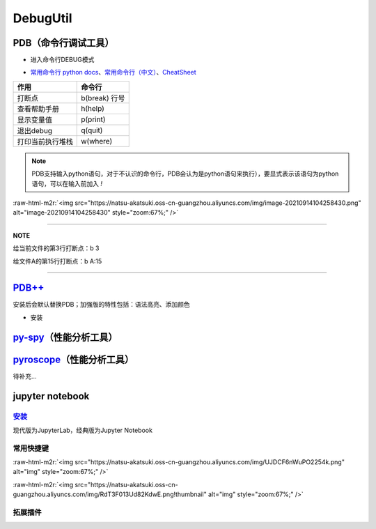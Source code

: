 .. role:: raw-html-m2r(raw)
   :format: html


DebugUtil
=========

PDB（命令行调试工具）
---------------------


* 进入命令行DEBUG模式

.. prompt:: bash $,# auto

   $ python -m pdb <python_file>


* `常用命令行 python docs <https://docs.python.org/3/library/pdb.html#debugger-commands>`_\ 、\ `常用命令行（中文） <https://www.cnblogs.com/xiaohai2003ly/p/8529472.html>`_\ 、\ `CheatSheet <https://appletree.or.kr/quick_reference_cards/Python/Python%20Debugger%20Cheatsheet.pdf>`_

.. list-table::
   :header-rows: 1

   * - 作用
     - 命令行
   * - 打断点
     - b(break) 行号
   * - 查看帮助手册
     - h(help)
   * - 显示变量值
     - p(print)
   * - 退出debug
     - q(quit)
   * - 打印当前执行堆栈
     - w(where)


.. note:: PDB支持输入python语句，对于不认识的命令行，PDB会认为是python语句来执行），要显式表示该语句为python语句，可以在输入前加入 `!`


:raw-html-m2r:`<img src="https://natsu-akatsuki.oss-cn-guangzhou.aliyuncs.com/img/image-20210914104258430.png" alt="image-20210914104258430" style="zoom:67%;" />`

----

**NOTE**

给当前文件的第3行打断点：b 3

给文件A的第15行打断点：b A:15

----

`PDB++ <https://github.com/pdbpp/pdbpp>`_
---------------------------------------------

安装后会默认替换PDB；加强版的特性包括：语法高亮、添加颜色


* 安装

.. prompt:: bash $,# auto

   $ pip3 install pdbpp

`py-spy <https://github.com/benfred/py-spy>`_\ （性能分析工具）
-----------------------------------------------------------------

.. prompt:: bash $,# auto

   # 安装
   $ pip3 install py-spy

   # 生成火焰图
   $ py-spy record -o profile.svg --pid <pid>
   # OR
   $ py-spy record -o profile.svg -- python <file_name>

   # 实时查看函数调用情况
   $ py-spy top --pid <pid>
   # OR
   $ py-spy top -- python <file_name>

`pyroscope <https://github.com/pyroscope-io/pyroscope>`_\ （性能分析工具）
----------------------------------------------------------------------------

待补充...

.. prompt:: bash $,# auto

   # 安装(for ubuntu)
   $ wget https://dl.pyroscope.io/release/pyroscope_0.0.39_amd64.deb
   $ sudo apt-get install ./pyroscope_0.0.39_amd64.deb

   # 快速上手
   $ export PYROSCOPE_SERVER_ADDRESS=http://<127.0.0.1:4040>
   $ pyroscope exec python <python_file>
   # connect     Connect to an existing process and profile it
   # exec        Start a new process from arguments and profile it
   # help        Help about any command
   # server      Start pyroscope server. This is the database + web-based user interface

   # attach a process
   $ pyroscope connect -pid {my-app-pid}

jupyter notebook
----------------

`安装 <https://jupyter.org/install>`_
~~~~~~~~~~~~~~~~~~~~~~~~~~~~~~~~~~~~~~~~~

现代版为JupyterLab，经典版为Jupyter Notebook

.. prompt:: bash $,# auto

   $ conda install -c conda-forge jupyterlab
   $ jupyter-lab

   $ conda install -c conda-forge notebook
   $ jupyter-notebook

常用快捷键
~~~~~~~~~~

:raw-html-m2r:`<img src="https://natsu-akatsuki.oss-cn-guangzhou.aliyuncs.com/img/UJDCF6nWuPO2254k.png" alt="img" style="zoom:67%;" />`

:raw-html-m2r:`<img src="https://natsu-akatsuki.oss-cn-guangzhou.aliyuncs.com/img/RdT3F013Ud82KdwE.png!thumbnail" alt="img" style="zoom:67%;" />`

拓展插件
~~~~~~~~

.. prompt:: bash $,# auto

   $ conda install -c conda-forge jupyter_contrib_nbextensions jupyter_nbextensions_configurator
